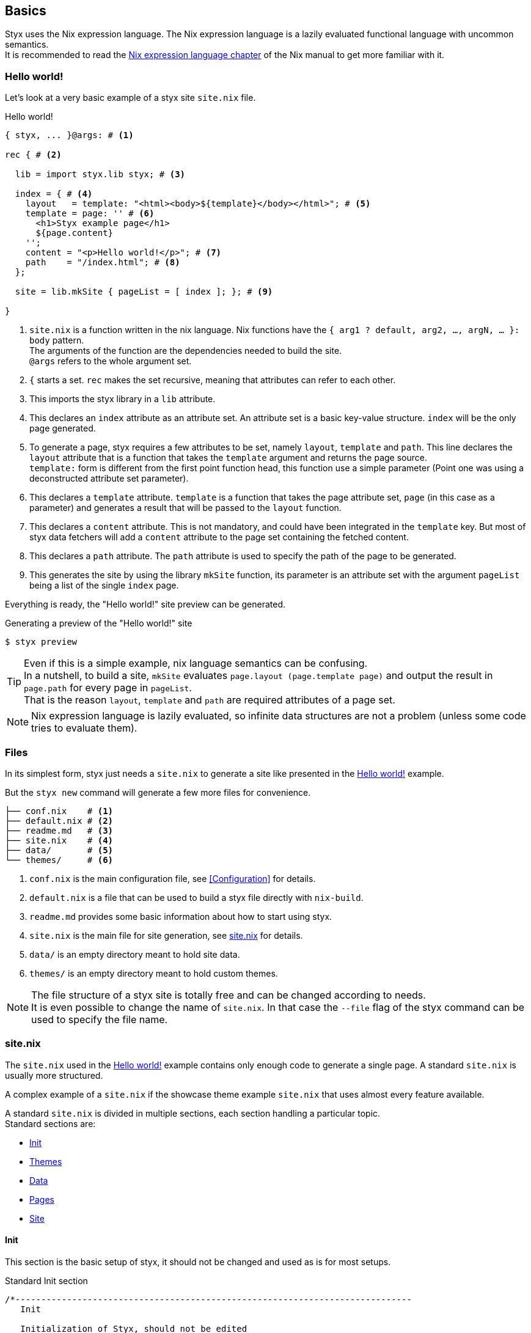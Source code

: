 == Basics

Styx uses the Nix expression language.
The Nix expression language is a lazily evaluated functional language with uncommon semantics. +
It is recommended to read the link:http://nixos.org/nix/manual/#ch-expression-language[Nix expression language chapter] of the Nix manual to get more familiar with it.

=== Hello world!

Let's look at a very basic example of a styx site `site.nix` file.

[source, nix]
.Hello world!
----
{ styx, ... }@args: # <1>

rec { # <2>

  lib = import styx.lib styx; # <3>

  index = { # <4>
    layout   = template: "<html><body>${template}</body></html>"; # <5>
    template = page: '' # <6>
      <h1>Styx example page</h1>
      ${page.content}
    '';
    content = "<p>Hello world!</p>"; # <7>
    path    = "/index.html"; # <8>
  };

  site = lib.mkSite { pageList = [ index ]; }; # <9>

}
----

<1> `site.nix` is a function written in the nix language. Nix functions have the `{ arg1 ? default, arg2, ..., argN, ... }: body` pattern. +
The arguments of the function are the dependencies needed to build the site. +
`@args` refers to the whole argument set.
<2> `{` starts a set. `rec` makes the set recursive, meaning that attributes can refer to each other.
<3> This imports the styx library in a `lib` attribute.
<4> This declares an `index` attribute as an attribute set. An attribute set is a basic key-value structure. `index` will be the only page generated.
<5> To generate a page, styx requires a few attributes to be set, namely `layout`, `template` and `path`. This line declares the `layout` attribute that is a function that takes the `template` argument and returns the page source. +
`template:` form is different from the first point function head, this function use a simple parameter (Point one was using a deconstructed attribute set parameter).
<6> This declares a `template` attribute. `template` is a function that takes the page attribute set, `page` (in this case as a parameter) and generates a result that will be passed to the `layout` function.
<7> This declares a `content` attribute. This is not mandatory, and could have been integrated in the `template` key. But most of styx data fetchers will add a `content` attribute to the page set containing the fetched content.
<8> This declares a `path` attribute. The `path` attribute is used to specify the path of the page to be generated.
<9> This generates the site by using the library `mkSite` function, its parameter is an attribute set with the argument `pageList` being a list of the single `index` page.

Everything is ready, the "Hello world!" site preview can be generated.


[source, sh]
.Generating a preview of the "Hello world!" site
----
$ styx preview
----


TIP: Even if this is a simple example, nix language semantics can be confusing. +
In a nutshell, to build a site, `mkSite` evaluates `page.layout (page.template page)` and output the result in `page.path` for every page in `pageList`. +
That is the reason `layout`, `template` and `path` are required attributes of a page set.

NOTE: Nix expression language is lazily evaluated, so infinite data structures are not a problem (unless some code tries to evaluate them).

=== Files

In its simplest form, styx just needs a `site.nix` to generate a site like presented in the <<Hello world!>> example.

But the `styx new` command will generate a few more files for convenience.

[source]
----
├── conf.nix    # <1>
├── default.nix # <2>
├── readme.md   # <3>
├── site.nix    # <4>
├── data/       # <5>
└── themes/     # <6>
----

<1> `conf.nix` is the main configuration file, see <<Configuration>> for details.
<2> `default.nix` is a file that can be used to build a styx file directly with `nix-build`.
<3> `readme.md` provides some basic information about how to start using styx.
<4> `site.nix` is the main file for site generation, see <<site.nix,site.nix>> for details.
<5> `data/` is an empty directory meant to hold site data.
<6> `themes/` is an empty directory meant to hold custom themes.

NOTE: The file structure of a styx site is totally free and can be changed according to needs. +
It is even possible to change the name of `site.nix`. In that case the `--file` flag of the styx command can be used to specify the file name.


[[site.nix]]
=== site.nix

The `site.nix` used in the <<Hello world!>> example contains only enough code to generate a single page. A standard `site.nix` is usually more structured.

A complex example of a `site.nix` if the showcase theme example `site.nix` that uses almost every feature available.

A standard `site.nix` is divided in multiple sections, each section handling a particular topic. +
Standard sections are:

- <<site.nix-init,Init>>
- <<site.nix-themes,Themes>>
- <<site.nix-data,Data>>
- <<site.nix-pages,Pages>>
- <<site.nix-site,Site>>

[[site.nix-init]]
==== Init

This section is the basic setup of styx, it should not be changed and used as is for most setups.

[source, nix]
.Standard Init section
----
/*-----------------------------------------------------------------------------
   Init

   Initialization of Styx, should not be edited
-----------------------------------------------------------------------------*/

{ styx
, extraConf ? {}
}@args:

rec {

  /* Styx library
  */
  styxLib = import styx.lib styx; <1>
----

<1> Load the styx library, library functions are documented in link:./library.html[library documentation].


[[site.nix-themes]]
==== Themes

The theme section is responsible for loading themes assets (configuration, library, static files, and templates).

Themes are detailed in the <<Themes>> section.

[source, nix]
.Standard themes section
----
/*-----------------------------------------------------------------------------
   Theme setup

-----------------------------------------------------------------------------*/

  /* Importing styx themes from styx
  */
  styx-themes = import styx.themes; # <1>

  /* list the themes to load, paths or packages can be used
     items at the end of the list have higher priority
  */
  themes = [ # <2>
    styx-themes.generic-templates
  ];

  /* Load the theme data
  */
  themeData = styxLib.themes.load {
    inherit styxLib themes;
    extraEnv = { inherit data pages; }; # <3>
    extraConf = [ ./conf.nix extraConf ]; # <4>
  };

  /* Bring the theme data into scope
  */
  inherit (themeData) conf lib files templates env; # <5>
----

<1> Importing the styx-themes.
<2> `themes` is a list so it is possible to set multiple themes at the same time to <<Combining Themes,combine them>>. Themes at the beginning of the list have a lower priority. +
Themes can be paths like `./themes/my-site` or packages from the `styx-themes` set.
<3> Extra variables to add to the template environment.
<4> Extra configuration sets to merge with the themes configurations, can be files or paths, head of the list have lower priority.
<5> Bringing the `themeData` attributes in the scope.

[[site.nix-data]]
==== Data

The data section is responsible for loading the data used in the site.

The <<Data>> section explains in detail how to manage data.

[source, nix]
.Standard data section
----
/*-----------------------------------------------------------------------------
   Data

   This section declares the data used by the site
-----------------------------------------------------------------------------*/

  data = {
    about = lib.loadFile { file = ./pages/about.md; inherit env; }; # <1>
  };
----

<1> Example of loading a Markdown file with the `loadFile` function.

[[site.nix-pages]]
==== Pages

The pages section is used to declare the pages that will be generated by `mkSite`. +
Even if `mkSite` expects a page list, it is usually declared as an attribute set for convenience.

There are multiple functions available to generate different type of pages, but a page is ultimately an attribute set with at least the `layout`, `template` and `path` attribute defined.

The <<Pages>> section explains in detail how to create pages.

[source, nix]
.Standard pages section
----
/*-----------------------------------------------------------------------------
   Pages

   This section declares the pages that will be generated
-----------------------------------------------------------------------------*/

  pages = {

    about = {
      path     = "/about.html";
      template = templates.page.full;
      layout   = templates.layout;
    } // data.about; # <1>

  };
----

<1> `//` is the operator to merge attribute sets, this merge the `data.about` data attribute set in the `pages.about` page attribute set.

IMPORTANT: `path` must start with a `/`.

[[site.nix-site]]
==== Site

This is the final part and shortest section of `site.nix`. This section consists of a call to link:library.html#lib.generation.mkSite[`mkSite`].

[source, nix]
.Standard mkSite section
----
/*-----------------------------------------------------------------------------
   Site

-----------------------------------------------------------------------------*/

  /* Converting the pages attribute set to a list
  */
  pageList = lib.pagesToList { inherit pages; }; # <1>

  site = lib.mkSite { inherit files pageList; }
}
----

<1> `mkSite` requires pages as a list, so `pagesToList` converts the pages attribute set to a list.

NOTE: `files` is generated in the theme section using enabled themes. +
`inherit` is a shorthand for writing sets, `{ inherit a; }` is equivalent to `{ a = a; }`.

==== site.nix in a nutshell

====
`site.nix` is a function:

- taking at least nixpkgs `lib`, `styx`, `runCommand` and `writetext` attributes.
- returning an attribute set with a `site` attribute using the `mkSite` function.
====

====
`mkSite` is a function:

- taking at least a list of pages to generate as the `pageList` argument.
- evaluating each page set by evaluating `page.layout (page.template page)` and outputting the result in `page.path`.
- returning a generated static site directory.

NOTE: `mkSite` is a wrapper for nixpkgs `runCommand` function.
====

